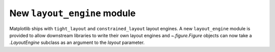 New ``layout_engine`` module
~~~~~~~~~~~~~~~~~~~~~~~~~~~~

Matplotlib ships with ``tight_layout`` and ``constrained_layout`` layout
engines.  A new ``layout_engine`` module is provided to allow downstream
libraries to write their own layout engines and `~.figure.Figure` objects can
now take a `.LayoutEngine` subclass as an argument to the *layout* parameter.
